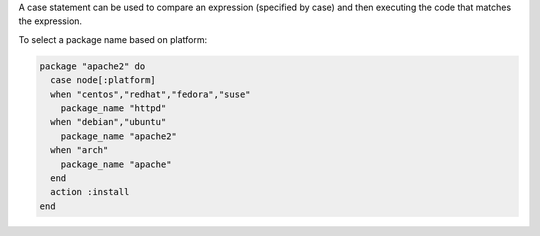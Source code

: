 .. This is an included how-to. 


A case statement can be used to compare an expression (specified by case) and then executing the code that matches the expression.

To select a package name based on platform:

.. code-block:: ruby

   package "apache2" do
     case node[:platform]
     when "centos","redhat","fedora","suse"
       package_name "httpd"
     when "debian","ubuntu"
       package_name "apache2"
     when "arch"
       package_name "apache"
     end 
     action :install
   end
